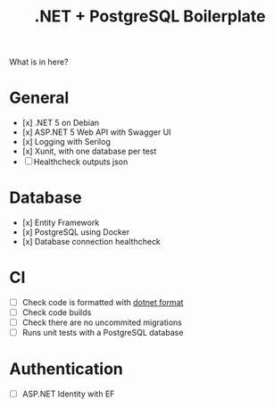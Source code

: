 #+TITLE: .NET + PostgreSQL Boilerplate

What is in here?

* General

- [x] .NET 5 on Debian
- [x] ASP.NET 5 Web API with Swagger UI
- [x] Logging with Serilog
- [x] Xunit, with one database per test
- [ ] Healthcheck outputs json

* Database

- [x] Entity Framework
- [x] PostgreSQL using Docker
- [x] Database connection healthcheck

* CI

- [ ] Check code is formatted with [[https://github.com/dotnet/format][dotnet format]]
- [ ] Check code builds
- [ ] Check there are no uncommited migrations
- [ ] Runs unit tests with a PostgreSQL database

* Authentication

- [ ] ASP.NET Identity with EF
